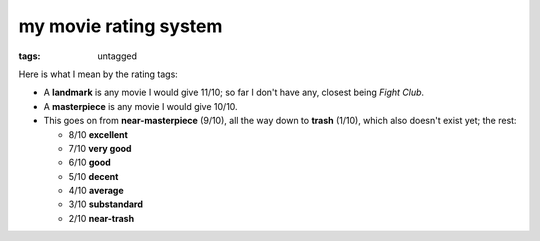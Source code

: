 my movie rating system
======================

:tags: untagged


Here is what I mean by the rating tags:

* A **landmark** is any movie I would give 11/10;
  so far I don't have any, closest being *Fight Club*.

* A **masterpiece** is any movie I would give 10/10.

* This goes on from **near-masterpiece** (9/10),
  all the way down to **trash** (1/10),
  which also doesn't exist yet;
  the rest:

  * 8/10 **excellent**
  * 7/10 **very good**
  * 6/10 **good**
  * 5/10 **decent**
  * 4/10 **average**
  * 3/10 **substandard**
  * 2/10 **near-trash**

